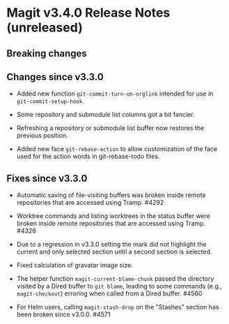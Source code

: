 * Magit v3.4.0 Release Notes (unreleased)
** Breaking changes
** Changes since v3.3.0

- Added new function ~git-commit-turn-on-orglink~ intended for use in
  ~git-commit-setup-hook~.

- Some repository and submodule list columns got a bit fancier.

- Refreshing a repository or submodule list buffer now restores the
  previous position.

- Added new face ~git-rebase-action~ to allow customization of the face
  used for the action words in git-rebase-todo files.

** Fixes since v3.3.0

- Automatic saving of file-visiting buffers was broken inside remote
  repositories that are accessed using Tramp.  #4292

- Worktree commands and listing worktrees in the status buffer were
  broken inside remote repositories that are accessed using Tramp.
  #4326

- Due to a regression in v3.3.0 setting the mark did not highlight the
  current and only selected section until a second section is selected.

- Fixed calculation of gravatar image size.

- The helper function ~magit-current-blame-chunk~ passed the directory
  visited by a Dired buffer to ~git blame~, leading to some commands
  (e.g., ~magit-checkout~) erroring when called from a Dired buffer.
  #4560

- For Helm users, calling ~magit-stash-drop~ on the "Stashes" section
  has been broken since v3.0.0.  #4571
